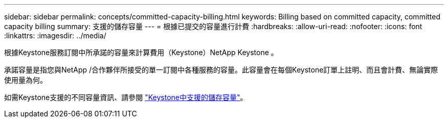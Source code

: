 ---
sidebar: sidebar 
permalink: concepts/committed-capacity-billing.html 
keywords: Billing based on committed capacity, committed capacity billing 
summary: 支援的儲存容量 
---
= 根據已提交的容量進行計費
:hardbreaks:
:allow-uri-read: 
:nofooter: 
:icons: font
:linkattrs: 
:imagesdir: ../media/


[role="lead"]
根據Keystone服務訂閱中所承諾的容量來計算費用（Keystone）NetApp Keystone 。

承諾容量是指您與NetApp /合作夥伴所接受的單一訂閱中各種服務的容量。此容量會在每個Keystone訂單上註明、而且會計費、無論實際使用量為何。

如需Keystone支援的不同容量資訊、請參閱 link:../concepts/supported-storage-capacity.html["Keystone中支援的儲存容量"]。
